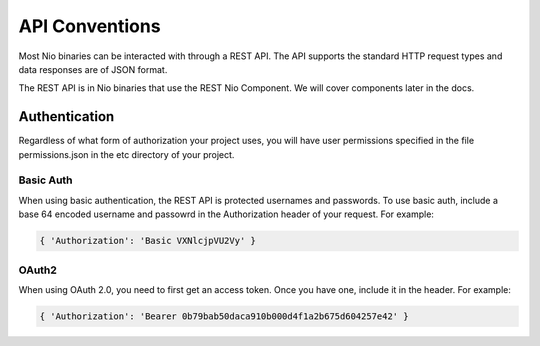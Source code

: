 API Conventions
===============

Most Nio binaries can be interacted with through a REST API. The API supports the standard HTTP request types and data responses are of JSON format.

The REST API is in Nio binaries that use the REST Nio Component. We will cover components later in the docs.

Authentication
--------------

Regardless of what form of authorization your project uses, you will have user permissions specified in the file permissions.json in the etc directory of your project.

Basic Auth
~~~~~~~~~~

When using basic authentication, the REST API is protected usernames and passwords. To use basic auth, include a base 64 encoded username and passowrd in the Authorization header of your request. For example:

.. code-block:: bash

    { 'Authorization': 'Basic VXNlcjpVU2Vy' }

OAuth2
~~~~~~

When using OAuth 2.0, you need to first get an access token. Once you have one, include it in the header. For example:

.. code-block:: bash

    { 'Authorization': 'Bearer 0b79bab50daca910b000d4f1a2b675d604257e42' }
